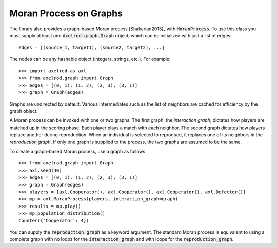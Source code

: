 .. _moran-process-on-graphs:

Moran Process on Graphs
=======================

The library also provides a graph-based Moran process [Shakarian2013]_ with
:code:`MoranProcess`.  To use this class you must supply at least one
:code:`Axelrod.graph.Graph` object, which can be initialized with just a list of
edges::

    edges = [(source_1, target1), (source2, target2), ...]

The nodes can be any hashable object (integers, strings, etc.). For example::

    >>> import axelrod as axl
    >>> from axelrod.graph import Graph
    >>> edges = [(0, 1), (1, 2), (2, 3), (3, 1)]
    >>> graph = Graph(edges)

Graphs are undirected by default. Various intermediates such as the list of
neighbors are cached for efficiency by the graph object.

A Moran process can be invoked with one or two graphs. The first graph, the
*interaction graph*, dictates how players are matched up in the scoring phase.
Each player plays a match with each neighbor. The second graph dictates how
players replace another during reproduction. When an individual is selected to
reproduce, it replaces one of its neighbors in the *reproduction graph*. If only
one graph is supplied to the process, the two graphs are assumed to be the same.

To create a graph-based Moran process, use a graph as follows::

    >>> from axelrod.graph import Graph
    >>> axl.seed(40)
    >>> edges = [(0, 1), (1, 2), (2, 3), (3, 1)]
    >>> graph = Graph(edges)
    >>> players = [axl.Cooperator(), axl.Cooperator(), axl.Cooperator(), axl.Defector()]
    >>> mp = axl.MoranProcess(players, interaction_graph=graph)
    >>> results = mp.play()
    >>> mp.population_distribution()
    Counter({'Cooperator': 4})

You can supply the :code:`reproduction_graph` as a keyword argument. The
standard Moran process is equivalent to using a complete graph with no loops
for the :code:`interaction_graph` and with loops for the
:code:`reproduction_graph`.
